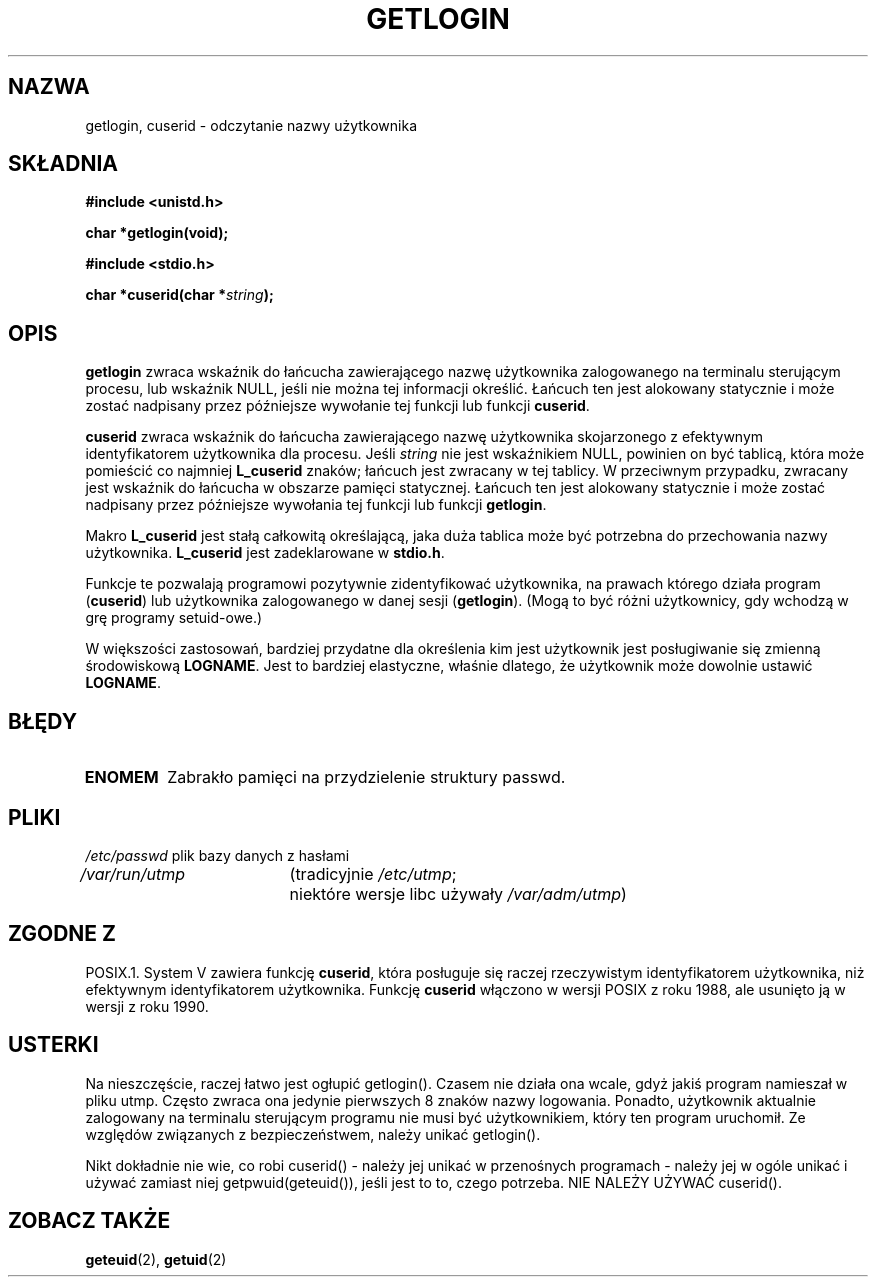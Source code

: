 .\" Hey Emacs! This file is -*- nroff -*- source.
.\"
.\" Copyright 1995  James R. Van Zandt <jrv@vanzandt.mv.com>
.\"
.\" Permission is granted to make and distribute verbatim copies of this
.\" manual provided the copyright notice and this permission notice are
.\" preserved on all copies.
.\"
.\" Permission is granted to copy and distribute modified versions of this
.\" manual under the conditions for verbatim copying, provided that the
.\" entire resulting derived work is distributed under the terms of a
.\" permission notice identical to this one
.\" 
.\" Since the Linux kernel and libraries are constantly changing, this
.\" manual page may be incorrect or out-of-date.  The author(s) assume no
.\" responsibility for errors or omissions, or for damages resulting from
.\" the use of the information contained herein.  The author(s) may not
.\" have taken the same level of care in the production of this manual,
.\" which is licensed free of charge, as they might when working
.\" professionally.
.\" 
.\" Formatted or processed versions of this manual, if unaccompanied by
.\" the source, must acknowledge the copyright and authors of this work.
.\"
.\" Changed Tue Sep 19 01:49:29 1995, aeb: moved from man2 to man3
.\"  added ref to /etc/utmp, added BUGS section, etc.
.\"
.\" Tłumaczenie wersji man-pages 1.50 - czerwiec 2002 PTM
.\" Andrzej Krzysztofowicz <ankry@mif.pg.gda.pl>
.\"
.TH GETLOGIN 3 1995-09-03 "Linux 1.2.13" "Podręcznik programisty Linuksa"
.SH NAZWA
getlogin, cuserid \- odczytanie nazwy użytkownika
.SH SKŁADNIA
.B #include <unistd.h>
.sp
.B "char *getlogin(void);"
.sp
.B #include <stdio.h>
.sp
.BI "char *cuserid(char *" string );
.SH OPIS
\fBgetlogin\fP zwraca wskaźnik do łańcucha zawierającego nazwę użytkownika
zalogowanego na terminalu sterującym procesu, lub wskaźnik NULL, jeśli nie
można tej informacji określić. Łańcuch ten jest alokowany statycznie i może
zostać nadpisany przez późniejsze wywołanie tej funkcji lub funkcji
\fBcuserid\fP.
.PP
\fBcuserid\fP zwraca wskaźnik do łańcucha zawierającego nazwę użytkownika
skojarzonego z efektywnym identyfikatorem użytkownika dla procesu. Jeśli
\fIstring\fP nie jest wskaźnikiem NULL, powinien on być tablicą, która może
pomieścić co najmniej \fBL_cuserid\fP znaków; łańcuch jest zwracany w tej
tablicy. W przeciwnym przypadku, zwracany jest wskaźnik do łańcucha w obszarze
pamięci statycznej. Łańcuch ten jest alokowany statycznie i może zostać
nadpisany przez późniejsze wywołania tej funkcji lub funkcji \fBgetlogin\fP.
.PP
Makro \fBL_cuserid\fP jest stałą całkowitą określającą, jaka duża tablica
może być potrzebna do przechowania nazwy użytkownika. \fBL_cuserid\fP jest
zadeklarowane w \fBstdio.h\fP.
.PP
Funkcje te pozwalają programowi pozytywnie zidentyfikować użytkownika, na
prawach którego działa program (\fBcuserid\fP) lub użytkownika zalogowanego
w danej sesji (\fBgetlogin\fP). (Mogą to być różni użytkownicy, gdy wchodzą
w grę programy setuid-owe.)
.PP
W większości zastosowań, bardziej przydatne dla określenia kim jest użytkownik
jest posługiwanie się zmienną środowiskową \fBLOGNAME\fP. Jest to bardziej
elastyczne, właśnie dlatego, że użytkownik może dowolnie ustawić
\fBLOGNAME\fP.
.SH BŁĘDY
.TP
.B ENOMEM
Zabrakło pamięci na przydzielenie struktury passwd.
.SH PLIKI
.nf
\fI/etc/passwd\fP	plik bazy danych z hasłami
.br
\fI/var/run/utmp\fP	(tradicyjnie \fI/etc/utmp\fP;
			niektóre wersje libc używały \fI/var/adm/utmp\fP)
.fi
.SH "ZGODNE Z"
POSIX.1. System V zawiera funkcję \fBcuserid\fP, która posługuje się raczej
rzeczywistym identyfikatorem użytkownika, niż efektywnym identyfikatorem
użytkownika. Funkcję \fBcuserid\fP włączono w wersji POSIX z roku 1988, ale
usunięto ją w wersji z roku 1990.
.SH USTERKI
Na nieszczęście, raczej łatwo jest ogłupić getlogin().
Czasem nie działa ona wcale, gdyż jakiś program namieszał w pliku utmp.
Często zwraca ona jedynie pierwszych 8 znaków nazwy logowania. Ponadto,
użytkownik aktualnie zalogowany na terminalu sterującym programu nie musi być
użytkownikiem, który ten program uruchomił.
Ze względów związanych z bezpieczeństwem, należy unikać getlogin().
.LP
Nikt dokładnie nie wie, co robi cuserid() - należy jej unikać w przenośnych
programach - należy jej w ogóle unikać i używać zamiast niej
getpwuid(geteuid()), jeśli jest to to, czego potrzeba.
NIE NALEŻY UŻYWAĆ cuserid().
.SH "ZOBACZ TAKŻE"
.BR geteuid (2),
.BR getuid (2)
